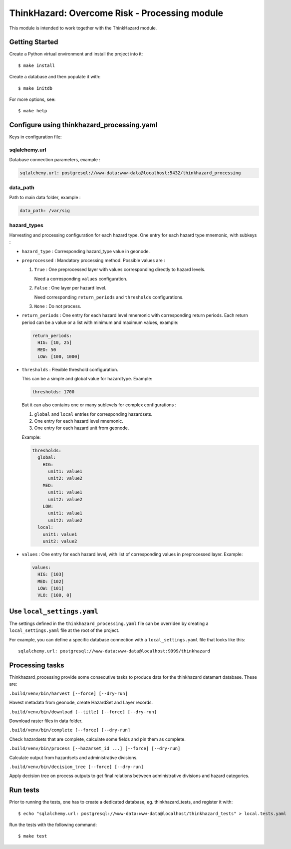 ThinkHazard: Overcome Risk - Processing module
##############################################

.. image:: https://api.travis-ci.org/GFDRR/thinkhazard_processing.svg?branch=master
    :target: https://travis-ci.org/GFDRR/thinkhazard_processing
    :alt: Travis CI Status

This module is intended to work together with the ThinkHazard module.

Getting Started
===============

Create a Python virtual environment and install the project into it::

    $ make install
    
Create a database and then populate it with::

    $ make initdb

For more options, see::

    $ make help

Configure using thinkhazard_processing.yaml
===========================================

Keys in configuration file:

sqlalchemy.url
--------------

Database connection parameters, example :

.. code:: yaml

    sqlalchemy.url: postgresql://www-data:www-data@localhost:5432/thinkhazard_processing

data_path
---------

Path to main data folder, example :

.. code:: yaml

    data_path: /var/sig

hazard_types
------------

Harvesting and processing configuration for each hazard type.
One entry for each hazard type mnemonic, with subkeys :

- ``hazard_type`` : Corresponding hazard_type value in geonode.

- ``preprocessed`` : Mandatory processing method. Possible values are :

  1) ``True`` : One preprocessed layer with values corresponding directly to
     hazard levels.

     Need a corresponding ``values`` configuration.

  2) ``False`` : One layer per hazard level.

     Need corresponding ``return_periods`` and ``thresholds`` configurations.

  3) ``None`` : Do not process.

- ``return_periods`` : One entry for each hazard level mnemonic with
  corresponding return periods. Each return period can be a value or a list
  with minimum and maximum values, example:

  .. code:: yaml

      return_periods:
        HIG: [10, 25]
        MED: 50
        LOW: [100, 1000]

- ``thresholds`` : Flexible threshold configuration.

  This can be a simple and global value for hazardtype. Example:

  .. code:: yaml

       thresholds: 1700

  But it can also contains one or many sublevels for complex configurations :

  1) ``global`` and ``local`` entries for corresponding hazardsets.
  2) One entry for each hazard level mnemonic.
  3) One entry for each hazard unit from geonode.

  Example:

  .. code:: yaml

       thresholds:
         global:
           HIG:
             unit1: value1
             unit2: value2
           MED:
             unit1: value1
             unit2: value2
           LOW:
             unit1: value1
             unit2: value2
         local:
           unit1: value1
           unit2: value2

- ``values`` : One entry for each hazard level,
  with list of corresponding values in preprocessed layer.
  Example:

  .. code:: yaml

      values:
        HIG: [103]
        MED: [102]
        LOW: [101]
        VLO: [100, 0]

Use ``local_settings.yaml``
===========================

The settings defined in the ``thinkhazard_processing.yaml`` file can be
overriden by creating a ``local_settings.yaml`` file at the root of the
project.

For example, you can define a specific database connection with a
``local_settings.yaml`` file that looks like this::

    sqlalchemy.url: postgresql://www-data:www-data@localhost:9999/thinkhazard

Processing tasks
================

Thinkhazard_processing provide some consecutive tasks to produce data for the
thinkhazard datamart database. These are:

``.build/venv/bin/harvest [--force] [--dry-run]``

Havest metadata from geonode, create HazardSet and Layer records.

``.build/venv/bin/download [--title] [--force] [--dry-run]``

Download raster files in data folder.

``.build/venv/bin/complete [--force] [--dry-run]``

Check hazardsets that are complete, calculate some fields and pin them as
complete.

``.build/venv/bin/process [--hazarset_id ...] [--force] [--dry-run]``

Calculate output from hazardsets and administrative divisions.

``.build/venv/bin/decision_tree [--force] [--dry-run]``

Apply decision tree on process outputs to get final relations between
administrative divisions and hazard categories.

Run tests
=========

Prior to running the tests, one has to create a dedicated database, 
eg. thinkhazard_tests, and register it with::

    $ echo "sqlalchemy.url: postgresql://www-data:www-data@localhost/thinkhazard_tests" > local.tests.yaml

Run the tests with the following command::

    $ make test
